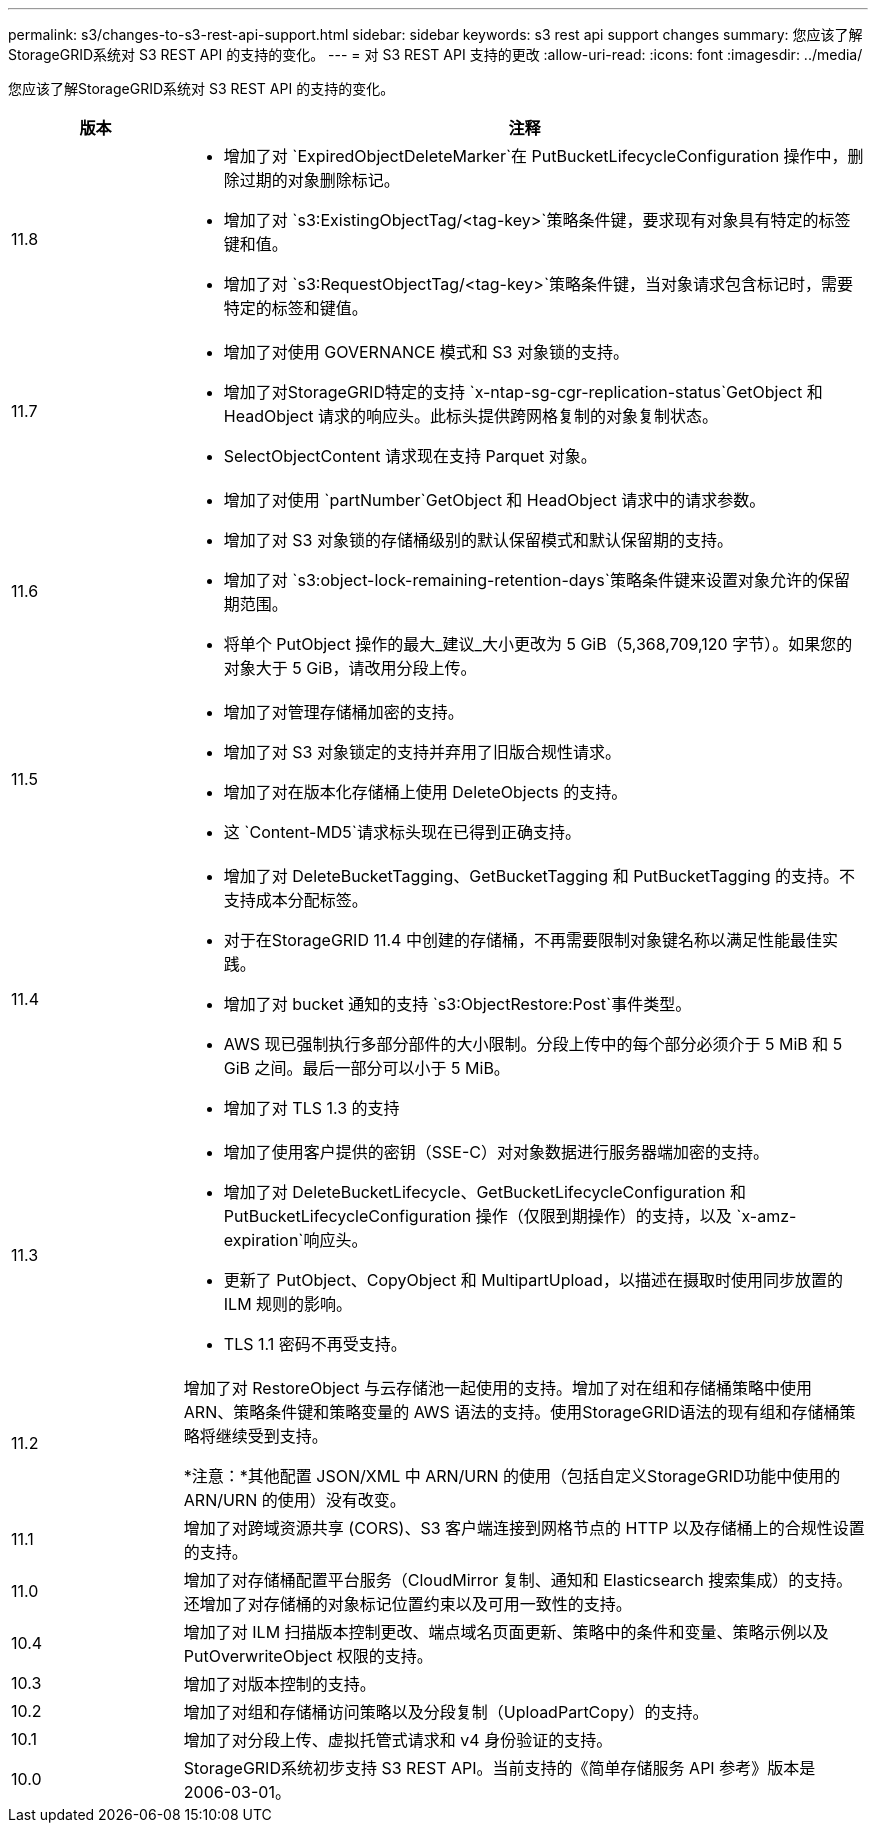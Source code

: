 ---
permalink: s3/changes-to-s3-rest-api-support.html 
sidebar: sidebar 
keywords: s3 rest api support changes 
summary: 您应该了解StorageGRID系统对 S3 REST API 的支持的变化。 
---
= 对 S3 REST API 支持的更改
:allow-uri-read: 
:icons: font
:imagesdir: ../media/


[role="lead"]
您应该了解StorageGRID系统对 S3 REST API 的支持的变化。

[cols="1a,4a"]
|===
| 版本 | 注释 


 a| 
11.8
 a| 
* 增加了对 `ExpiredObjectDeleteMarker`在 PutBucketLifecycleConfiguration 操作中，删除过期的对象删除标记。
* 增加了对 `s3:ExistingObjectTag/<tag-key>`策略条件键，要求现有对象具有特定的标签键和值。
* 增加了对 `s3:RequestObjectTag/<tag-key>`策略条件键，当对象请求包含标记时，需要特定的标签和键值。




 a| 
11.7
 a| 
* 增加了对使用 GOVERNANCE 模式和 S3 对象锁的支持。
* 增加了对StorageGRID特定的支持 `x-ntap-sg-cgr-replication-status`GetObject 和 HeadObject 请求的响应头。此标头提供跨网格复制的对象复制状态。
* SelectObjectContent 请求现在支持 Parquet 对象。




 a| 
11.6
 a| 
* 增加了对使用 `partNumber`GetObject 和 HeadObject 请求中的请求参数。
* 增加了对 S3 对象锁的存储桶级别的默认保留模式和默认保留期的支持。
* 增加了对 `s3:object-lock-remaining-retention-days`策略条件键来设置对象允许的保留期范围。
* 将单个 PutObject 操作的最大_建议_大小更改为 5 GiB（5,368,709,120 字节）。如果您的对象大于 5 GiB，请改用分段上传。




 a| 
11.5
 a| 
* 增加了对管理存储桶加密的支持。
* 增加了对 S3 对象锁定的支持并弃用了旧版合规性请求。
* 增加了对在版本化存储桶上使用 DeleteObjects 的支持。
* 这 `Content-MD5`请求标头现在已得到正确支持。




 a| 
11.4
 a| 
* 增加了对 DeleteBucketTagging、GetBucketTagging 和 PutBucketTagging 的支持。不支持成本分配标签。
* 对于在StorageGRID 11.4 中创建的存储桶，不再需要限制对象键名称以满足性能最佳实践。
* 增加了对 bucket 通知的支持 `s3:ObjectRestore:Post`事件类型。
* AWS 现已强制执行多部分部件的大小限制。分段上传中的每个部分必须介于 5 MiB 和 5 GiB 之间。最后一部分可以小于 5 MiB。
* 增加了对 TLS 1.3 的支持




 a| 
11.3
 a| 
* 增加了使用客户提供的密钥（SSE-C）对对象数据进行服务器端加密的支持。
* 增加了对 DeleteBucketLifecycle、GetBucketLifecycleConfiguration 和 PutBucketLifecycleConfiguration 操作（仅限到期操作）的支持，以及 `x-amz-expiration`响应头。
* 更新了 PutObject、CopyObject 和 MultipartUpload，以描述在摄取时使用同步放置的 ILM 规则的影响。
* TLS 1.1 密码不再受支持。




 a| 
11.2
 a| 
增加了对 RestoreObject 与云存储池一起使用的支持。增加了对在组和存储桶策略中使用 ARN、策略条件键和策略变量的 AWS 语法的支持。使用StorageGRID语法的现有组和存储桶策略将继续受到支持。

*注意：*其他配置 JSON/XML 中 ARN/URN 的使用（包括自定义StorageGRID功能中使用的 ARN/URN 的使用）没有改变。



 a| 
11.1
 a| 
增加了对跨域资源共享 (CORS)、S3 客户端连接到网格节点的 HTTP 以及存储桶上的合规性设置的支持。



 a| 
11.0
 a| 
增加了对存储桶配置平台服务（CloudMirror 复制、通知和 Elasticsearch 搜索集成）的支持。还增加了对存储桶的对象标记位置约束以及可用一致性的支持。



 a| 
10.4
 a| 
增加了对 ILM 扫描版本控制更改、端点域名页面更新、策略中的条件和变量、策略示例以及 PutOverwriteObject 权限的支持。



 a| 
10.3
 a| 
增加了对版本控制的支持。



 a| 
10.2
 a| 
增加了对组和存储桶访问策略以及分段复制（UploadPartCopy）的支持。



 a| 
10.1
 a| 
增加了对分段上传、虚拟托管式请求和 v4 身份验证的支持。



 a| 
10.0
 a| 
StorageGRID系统初步支持 S3 REST API。当前支持的《简单存储服务 API 参考》版本是 2006-03-01。

|===